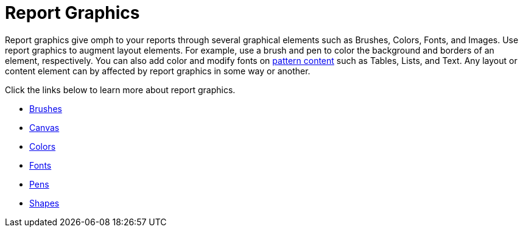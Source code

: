 ﻿////

|metadata|
{
    "name": "documentengine-report-graphics",
    "controlName": ["Infragistics Document Engine"],
    "tags": [],
    "guid": "{0FCBC065-1184-45B1-B61C-02A33454A938}",  
    "buildFlags": [],
    "createdOn": "0001-01-01T00:00:00Z"
}
|metadata|
////

= Report Graphics



Report graphics give omph to your reports through several graphical elements such as Brushes, Colors, Fonts, and Images. Use report graphics to augment layout elements. For example, use a brush and pen to color the background and borders of an element, respectively. You can also add color and modify fonts on link:documentengine-pattern-content.html[pattern content] such as Tables, Lists, and Text. Any layout or content element can by affected by report graphics in some way or another.

Click the links below to learn more about report graphics.

* link:documentengine-brushes.html[Brushes]
* link:documentengine-canvas.html[Canvas]
* link:documentengine-colors.html[Colors]
* link:documentengine-fonts.html[Fonts]
* link:documentengine-pens.html[Pens]
* link:documentengine-shapes.html[Shapes]